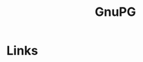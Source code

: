 :PROPERTIES:
:ID:       929e3de1-5c9c-4b1a-9e7d-7c5464649f87
:mtime:    20231121210737
:ctime:    20231121210737
:END:
#+TITLE: GnuPG
#+FILETAGS: :privacy:encryption:gpg:gnupg:

* Links
